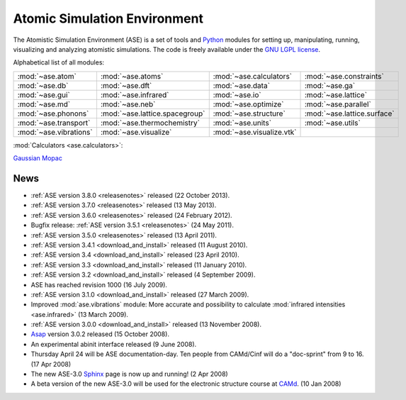 =============================
Atomic Simulation Environment
=============================

The Atomistic Simulation Environment (ASE) is a set of tools and Python_
modules for setting up, manipulating, running, visualizing and analyzing
atomistic simulations.  The code is freely available under the `GNU LGPL
license`_.

.. _Python: http://www.python.org
.. _GNU LGPL license: https://wiki.fysik.dtu.dk/ase/licenseinfo.html

Alphabetical list of all modules:
    
.. list-table::

  * - :mod:`~ase.atom`
    - :mod:`~ase.atoms`
    - :mod:`~ase.calculators`
    - :mod:`~ase.constraints`
  * - :mod:`~ase.db`
    - :mod:`~ase.dft`
    - :mod:`~ase.data`
    - :mod:`~ase.ga`
  * - :mod:`~ase.gui`
    - :mod:`~ase.infrared`
    - :mod:`~ase.io`
    - :mod:`~ase.lattice`
  * - :mod:`~ase.md`
    - :mod:`~ase.neb`
    - :mod:`~ase.optimize`
    - :mod:`~ase.parallel`
  * - :mod:`~ase.phonons`
    - :mod:`~ase.lattice.spacegroup`
    - :mod:`~ase.structure`
    - :mod:`~ase.lattice.surface`
  * - :mod:`~ase.transport`
    - :mod:`~ase.thermochemistry`
    - :mod:`~ase.units`
    - :mod:`~ase.utils`
  * - :mod:`~ase.vibrations`
    - :mod:`~ase.visualize`
    - :mod:`~ase.visualize.vtk`
    -

:mod:`Calculators <ase.calculators>`:

|abinit| |Asap| |CASTEP| |dftb| |elk| |exciting| |EMT| |fhi-aims| |fleur|
|gpaw| |gromacs| |hotbit| |jacapo| |jdftx| |lammps| |nwchem| |siesta|
|turbomole| |vasp| Gaussian_ Mopac_


.. |abinit| image:: _static/abinit.png
   :target: ase/calculators/abinit.html
   :align: middle
.. |Asap| image:: _static/asap.png
   :target: http://wiki.fysik.dtu.dk/asap
   :align: middle
.. |CASTEP| image:: _static/castep.png
   :target: ase/calculators/castep.html
   :align: middle
.. |elk| image:: _static/elk.png
   :target: http://elk.sourceforge.net/
   :align: middle
.. |EMT| image:: _static/emt.png
   :target: ase/calculators/emt.html
   :align: middle
.. |exciting| image:: _static/exciting.png
   :target: ase/calculators/exciting.html
   :align: middle
.. |dftb| image:: _static/dftb.png
   :target: ase/calculators/dftb.html
   :align: middle
.. |fhi-aims| image:: _static/fhi-aims.png
   :target: ase/calculators/FHI-aims.html
   :align: middle
.. |fleur| image:: _static/fleur.png
   :target: ase/calculators/fleur.html
   :align: middle
.. |gpaw| image:: _static/gpaw.png
   :target: http://wiki.fysik.dtu.dk/gpaw
   :align: middle
.. |gromacs| image:: _static/gromacs.png
   :target: http://www.gromacs.org/
   :align: middle
.. |hotbit| image:: _static/hotbit.png
   :target: https://trac.cc.jyu.fi/projects/hotbit
   :align: middle
.. |jacapo| image:: _static/jacapo.png
   :target: ase/calculators/jacapo.html
   :align: middle
.. |jdftx| image:: _static/jdftx.png
   :target: http://sourceforge.net/p/jdftx/wiki/ASE%20Interface
   :align: middle
.. |lammps| image:: _static/lammps.png
   :target: ase/calculators/lammps.html
   :align: middle
.. |nwchem| image:: _static/nwchem.png
   :target: http://www.nwchem-sw.org
   :align: middle
.. |siesta| image:: _static/siesta.png
   :target: ase/calculators/siesta.html
   :align: middle
.. |turbomole| image:: _static/tm_logo_l.png
   :target: ase/calculators/turbomole.html
   :align: middle
.. |vasp| image:: _static/vasp.png
   :target: ase/calculators/vasp.html
   :align: middle

.. _Gaussian: http://www.gaussian.com/
.. _Mopac: http://openmopac.net/

.. _news:

News
====

* :ref:`ASE version 3.8.0 <releasenotes>` released (22 October 2013).

* :ref:`ASE version 3.7.0 <releasenotes>` released (13 May 2013).

* :ref:`ASE version 3.6.0 <releasenotes>` released (24 February 2012).

* Bugfix release: :ref:`ASE version 3.5.1 <releasenotes>` (24 May 2011).

* :ref:`ASE version 3.5.0 <releasenotes>` released (13 April 2011).

* :ref:`ASE version 3.4.1 <download_and_install>` released (11 August 2010).

* :ref:`ASE version 3.4 <download_and_install>` released (23 April 2010).

* :ref:`ASE version 3.3 <download_and_install>` released (11 January 2010).

* :ref:`ASE version 3.2 <download_and_install>` released (4 September 2009).

* ASE has reached revision 1000 (16 July 2009).

* :ref:`ASE version 3.1.0 <download_and_install>` released (27 March 2009).

* Improved :mod:`ase.vibrations` module: More accurate and
  possibility to calculate :mod:`infrared intensities <ase.infrared>` (13
  March 2009).

* :ref:`ASE version 3.0.0 <download_and_install>` released (13 November 2008).

* Asap_ version 3.0.2 released (15 October 2008).

* An experimental abinit interface released (9 June 2008).

* Thursday April 24 will be ASE documentation-day.  Ten people from
  CAMd/Cinf will do a "doc-sprint" from 9 to 16.  (17 Apr 2008)

* The new ASE-3.0 Sphinx_ page is now up and running!  (2 Apr 2008)

* A beta version of the new ASE-3.0 will be used for the
  electronic structure course at CAMd_.  (10 Jan 2008)


.. _Sphinx: http://sphinx.pocoo.org
.. _Asap: http://wiki.fysik.dtu.dk/asap
.. _CAMd: http://www.camd.dtu.dk
